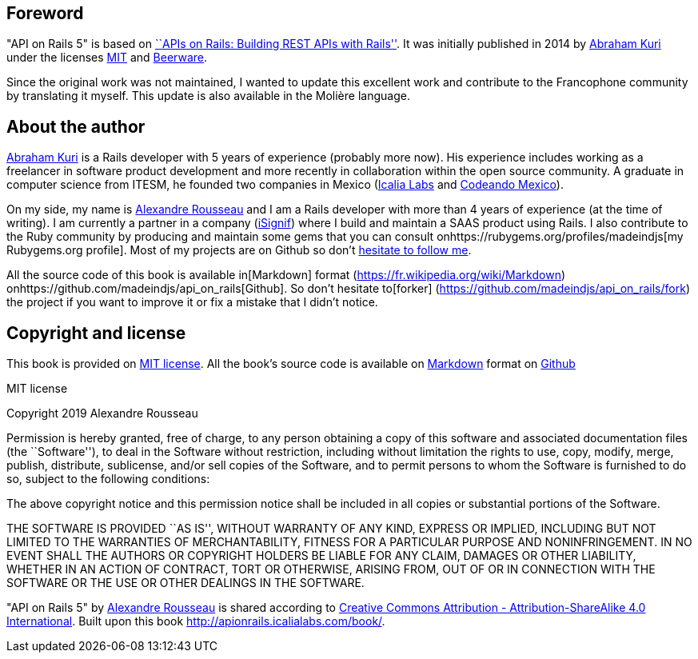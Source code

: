 == Foreword

"API on Rails 5" is based on http://apionrails.icalialabs.com/book/[``APIs on Rails: Building REST APIs with Rails'']. It was initially published in 2014 by https://twitter.com/kurenn[Abraham Kuri] under the licenses http://opensource.org/licenses/MIT[MIT] and http://people.freebsd.org/~phk/[Beerware].

Since the original work was not maintained, I wanted to update this excellent work and contribute to the Francophone community by translating it myself. This update is also available in the Molière language.

== About the author

https://twitter.com/kurenn[Abraham Kuri] is a Rails developer with 5 years of experience (probably more now). His experience includes working as a freelancer in software product development and more recently in collaboration within the open source community. A graduate in computer science from ITESM, he founded two companies in Mexico (http://icalialabs.com/[Icalia Labs] and http://codeandomexico.org/[Codeando Mexico]).

On my side, my name is http://rousseau-alexandre.fr[Alexandre Rousseau] and I am a Rails developer with more than 4 years of experience (at the time of writing). I am currently a partner in a company (https://isignif.fr[iSignif]) where I build and maintain a SAAS product using Rails. I also contribute to the Ruby community by producing and maintain some gems that you can consult onhttps://rubygems.org/profiles/madeindjs[my Rubygems.org profile]. Most of my projects are on Github so don’t http://github.com/madeindjs/[hesitate to follow me].

All the source code of this book is available in[Markdown] format (https://fr.wikipedia.org/wiki/Markdown) onhttps://github.com/madeindjs/api_on_rails[Github]. So don’t hesitate to[forker] (https://github.com/madeindjs/api_on_rails/fork) the project if you want to improve it or fix a mistake that I didn’t notice.

== Copyright and license

This book is provided on http://opensource.org/licenses/MIT[MIT license]. All the book’s source code is available on https://fr.wikipedia.org/wiki/Markdown[Markdown] format on https://github.com/madeindjs/api_on_rails[Github]

.MIT license
****
Copyright 2019 Alexandre Rousseau

Permission is hereby granted, free of charge, to any person obtaining a copy of this software and associated documentation files (the ``Software''), to deal in the Software without restriction, including without limitation the rights to use, copy, modify, merge, publish, distribute, sublicense, and/or sell copies of the Software, and to permit persons to whom the Software is furnished to do so, subject to the following conditions:

The above copyright notice and this permission notice shall be included in all copies or substantial portions of the Software.

THE SOFTWARE IS PROVIDED ``AS IS'', WITHOUT WARRANTY OF ANY KIND, EXPRESS OR IMPLIED, INCLUDING BUT NOT LIMITED TO THE WARRANTIES OF MERCHANTABILITY, FITNESS FOR A PARTICULAR PURPOSE AND NONINFRINGEMENT. IN NO EVENT SHALL THE AUTHORS OR COPYRIGHT HOLDERS BE LIABLE FOR ANY CLAIM, DAMAGES OR OTHER LIABILITY, WHETHER IN AN ACTION OF CONTRACT, TORT OR OTHERWISE, ARISING FROM, OUT OF OR IN CONNECTION WITH THE SOFTWARE OR THE USE OR OTHER DEALINGS IN THE SOFTWARE.
****

"API on Rails 5" by https://github.com/madeindjs/api_on_rails[Alexandre Rousseau] is shared according to http://creativecommons.org/licenses/by-sa/4.0/[Creative Commons Attribution - Attribution-ShareAlike 4.0 International]. Built upon this book http://apionrails.icalialabs.com/book/.
